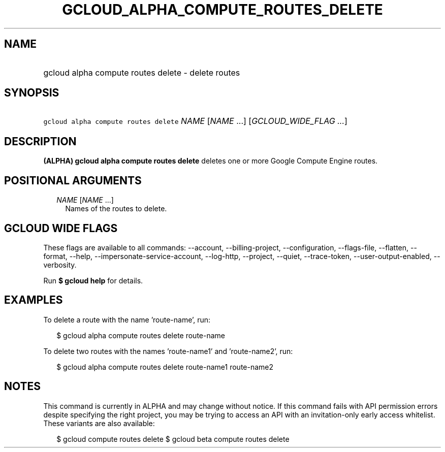 
.TH "GCLOUD_ALPHA_COMPUTE_ROUTES_DELETE" 1



.SH "NAME"
.HP
gcloud alpha compute routes delete \- delete routes



.SH "SYNOPSIS"
.HP
\f5gcloud alpha compute routes delete\fR \fINAME\fR [\fINAME\fR\ ...] [\fIGCLOUD_WIDE_FLAG\ ...\fR]



.SH "DESCRIPTION"

\fB(ALPHA)\fR \fBgcloud alpha compute routes delete\fR deletes one or more
Google Compute Engine routes.



.SH "POSITIONAL ARGUMENTS"

.RS 2m
.TP 2m
\fINAME\fR [\fINAME\fR ...]
Names of the routes to delete.


.RE
.sp

.SH "GCLOUD WIDE FLAGS"

These flags are available to all commands: \-\-account, \-\-billing\-project,
\-\-configuration, \-\-flags\-file, \-\-flatten, \-\-format, \-\-help,
\-\-impersonate\-service\-account, \-\-log\-http, \-\-project, \-\-quiet,
\-\-trace\-token, \-\-user\-output\-enabled, \-\-verbosity.

Run \fB$ gcloud help\fR for details.



.SH "EXAMPLES"

To delete a route with the name 'route\-name', run:

.RS 2m
$ gcloud alpha compute routes delete route\-name
.RE

To delete two routes with the names 'route\-name1' and 'route\-name2', run:

.RS 2m
$ gcloud alpha compute routes delete route\-name1 route\-name2
.RE



.SH "NOTES"

This command is currently in ALPHA and may change without notice. If this
command fails with API permission errors despite specifying the right project,
you may be trying to access an API with an invitation\-only early access
whitelist. These variants are also available:

.RS 2m
$ gcloud compute routes delete
$ gcloud beta compute routes delete
.RE

